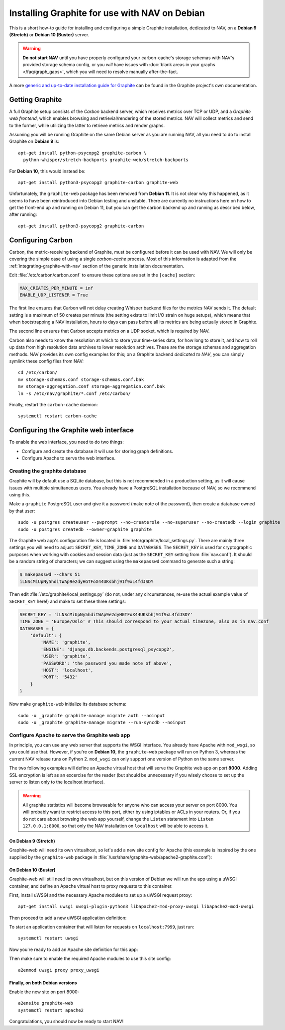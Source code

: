 ==============================================
Installing Graphite for use with NAV on Debian
==============================================

This is a short how-to guide for installing and configuring a simple Graphite
installation, dedicated to NAV, on a **Debian 9 (Stretch)** or **Debian 10
(Buster)** server.

.. warning:: **Do not start NAV** until you have properly configured your
             carbon-cache's storage schemas with NAV's provided storage schema
             config, or you *will* have issues with :doc:`blank areas in your
             graphs </faq/graph_gaps>`, which you will need to resolve
             manually after-the-fact.

A more `generic and up-to-date installation guide for Graphite
<https://graphite.readthedocs.io/en/latest/install.html>`_ can be found in the
Graphite project's own documentation.

Getting Graphite
================

A full Graphite setup consists of the *Carbon* backend server, which receives
metrics over TCP or UDP, and a *Graphite web frontend*, which enables browsing
and retrievial/rendering of the stored metrics. NAV will collect metrics and
send to the former, while utilizing the latter to retrieve metrics and render
graphs.

Assuming you will be running Graphite on the same Debian server as you are
running NAV, all you need to do to install Graphite on **Debian 9** is::

  apt-get install python-psycopg2 graphite-carbon \
    python-whisper/stretch-backports graphite-web/stretch-backports

For **Debian 10**, this would instead be::

  apt-get install python3-psycopg2 graphite-carbon graphite-web

Unfortunately, the ``graphite-web`` package has been removed from **Debian
11**. It is not clear why this happened, as it seems to have been reintroduced
into Debian testing and unstable. There are currently no instructions here on
how to get the front-end up and running on Debian 11, but you can get the
carbon backend up and running as described below, after running::

  apt-get install python3-psycopg2 graphite-carbon

Configuring Carbon
==================

Carbon, the metric-receiving backend of Graphite, must be configured before it
can be used with NAV. We will only be covering the simple case of using a
single *carbon-cache* process. Most of this information is adapted from the
:ref:`integrating-graphite-with-nav` section of the generic installation
documentation.

Edit :file:`/etc/carbon/carbon.conf` to ensure these options are set in the
``[cache]`` section:

.. code-block:: ini

   MAX_CREATES_PER_MINUTE = inf
   ENABLE_UDP_LISTENER = True

The first line ensures that Carbon will not delay creating Whisper backend
files for the metrics NAV sends it. The default setting is a maximum of 50
creates per minute (the setting exists to limit I/O strain on huge setups),
which means that when bootstrapping a NAV installation, hours to days can pass
before all its metrics are being actually stored in Graphite.

The second line ensures that Carbon accepts metrics on a UDP socket, which is
required by NAV.

Carbon also needs to know the resolution at which to store your time-series
data, for how long to store it, and how to roll up data from high resolution
data archives to lower resolution archives. These are the storage schemas and
aggregation methods. NAV provides its own config examples for this; on a
Graphite backend *dedicated to NAV*, you can simply symlink these config files
from NAV::

  cd /etc/carbon/
  mv storage-schemas.conf storage-schemas.conf.bak
  mv storage-aggregation.conf storage-aggregation.conf.bak
  ln -s /etc/nav/graphite/*.conf /etc/carbon/

Finally, restart the ``carbon-cache`` daemon::

  systemctl restart carbon-cache

Configuring the Graphite web interface
======================================

To enable the web interface, you need to do two things:

- Configure and create the database it will use for storing graph definitions.
- Configure Apache to serve the web interface.

Creating the graphite database
------------------------------

Graphite will by default use a SQLite database, but this is not recommended in
a production setting, as it will cause issues with multiple simultaneous
users. You already have a PostgreSQL installation because of NAV, so we
recommend using this.

Make a ``graphite`` PostgreSQL user and give it a password (make note of the
password), then create a database owned by that user::

  sudo -u postgres createuser --pwprompt --no-createrole --no-superuser --no-createdb --login graphite
  sudo -u postgres createdb --owner=graphite graphite

The Graphite web app's configuration file is located in
:file:`/etc/graphite/local_settings.py`. There are mainly three settings you
will need to adjust: ``SECRET_KEY``, ``TIME_ZONE`` and ``DATABASES``. The
``SECRET_KEY`` is used for cryptographic purposes when working with cookies and
session data (just as the ``SECRET_KEY`` setting from :file:`nav.conf`). It
should be a random string of characters; we can suggest using the
``makepasswd`` command to generate such a string:

.. code-block:: console

  $ makepasswd --chars 51
  iLNScMiUpNy5hditWAp9e2dyHGTFoX44UKsbhj91f9xL4fdJSDY

Then edit :file:`/etc/graphite/local_settings.py` (do not, under any
circumstances, re-use the actual example value of ``SECRET_KEY`` here!) and
make to set these three settings:

.. code-block:: python

   SECRET_KEY = 'iLNScMiUpNy5hditWAp9e2dyHGTFoX44UKsbhj91f9xL4fdJSDY'
   TIME_ZONE = 'Europe/Oslo' # This should correspond to your actual timezone, also as in nav.conf
   DATABASES = {
       'default': {
           'NAME': 'graphite',
           'ENGINE': 'django.db.backends.postgresql_psycopg2',
           'USER': 'graphite',
           'PASSWORD': 'the password you made note of above',
           'HOST': 'localhost',
           'PORT': '5432'
       }
   }


Now make ``graphite-web`` initialize its database schema::

  sudo -u _graphite graphite-manage migrate auth --noinput
  sudo -u _graphite graphite-manage migrate --run-syncdb --noinput

Configure Apache to serve the Graphite web app
----------------------------------------------

In principle, you can use any web server that supports the WSGI interface. You
already have Apache with ``mod_wsgi``, so you could use that. However, if
you're on **Debian 10**, the ``graphite-web`` package will run on Python 3,
whereas the current NAV release runs on Python 2. ``mod_wsgi`` can only support
one version of Python on the same server.

The two following examples will define an Apache virtual host that will serve
the Graphite web app on port **8000**. Adding SSL encryption is left as an
excercise for the reader (but should be unnecessary if you wisely choose to set
up the server to listen only to the localhost interface).

.. warning:: All graphite statistics will become browseable for anyone who can
             access your server on port 8000. You will probably want to
             restrict access to this port, either by using iptables or ACLs in
             your routers. Or, if you do not care about browsing the web app
             yourself, change the ``Listen`` statement into ``Listen
             127.0.0.1:8000``, so that only the NAV installation on
             ``localhost`` will be able to access it.


On Debian 9 (Stretch)
~~~~~~~~~~~~~~~~~~~~~

Graphite-web will need its own virtualhost, so let's add a new site config for
Apache (this example is inspired by the one supplied by the ``graphite-web``
package in :file:`/usr/share/graphite-web/apache2-graphite.conf`):

.. code-block:: apacheconf
   :caption: /etc/apache2/sites-available/graphite-web.conf

   Listen 8000
   <VirtualHost *:8000>

           WSGIDaemonProcess _graphite processes=1 threads=1 display-name='%{GROUP}' inactivity-timeout=120 user=_graphite group=_graphite
           WSGIProcessGroup _graphite
           WSGIImportScript /usr/share/graphite-web/graphite.wsgi process-group=_graphite application-group=%{GLOBAL}
           WSGIScriptAlias / /usr/share/graphite-web/graphite.wsgi

           Alias /content/ /usr/share/graphite-web/static/
           <Location "/content/">
                   SetHandler None
           </Location>

           ErrorLog ${APACHE_LOG_DIR}/graphite-web_error.log
           LogLevel warn
           CustomLog ${APACHE_LOG_DIR}/graphite-web_access.log combined

   </VirtualHost>


On Debian 10 (Buster)
~~~~~~~~~~~~~~~~~~~~~

Graphite-web will still need its own virtualhost, but on this version of Debian
we will run the app using a uWSGI container, and define an Apache virtual host
to proxy requests to this container.

First, install uWSGI and the necessary Apache modules to set up a uWSGI request
proxy::

  apt-get install uwsgi uwsgi-plugin-python3 libapache2-mod-proxy-uwsgi libapache2-mod-uwsgi

Then proceed to add a new uWSGI application definition:

.. code-block:: ini
   :caption: /etc/uwsgi/apps-enabled/graphite.ini

   [uwsgi]
   uid = _graphite
   gid = _graphite
   buffer-size = 32768
   chdir = /usr/share/graphite-web
   env = DJANGO_SETTINGS_MODULE=graphite.settings
   max-requests = 100
   module = graphite.wsgi:application
   plugins = python3
   processes = 5
   socket = 127.0.0.1:7999
   touch-reload = /usr/lib/python3/dist-packages/graphite/wsgi.py

To start an application container that will listen for requests on
``localhost:7999``, just run::

  systemctl restart uwsgi

Now you're ready to add an Apache site definition for this app:

.. code-block:: apacheconf
   :caption: /etc/apache2/sites-available/graphite-web.conf

   Listen 8000
   <VirtualHost *:8000>
	   Alias /static/ /usr/share/graphite-web/static/
	   <Location "/static/">
		   SetHandler None
		   Require all granted
	   </Location>
	   <Location "/">
		   Options FollowSymlinks Indexes
		   Require all granted
	   </Location>

	   ErrorLog ${APACHE_LOG_DIR}/graphite-web_error.log
	   LogLevel warn
	   CustomLog ${APACHE_LOG_DIR}/graphite-web_access.log combined

	   ProxyRequests Off
	   ProxyPreserveHost Off

	   # Let Apache serve static files
	   ProxyPass /static/ !
	   ProxyPassReverse /static/ !
	   # Give the rest to our uWSGI instance
	   ProxyPass / uwsgi://127.0.0.1:7999/
	   ProxyPassReverse / uwsgi://127.0.0.1:7999/

	   ProxyTimeout 300
   </VirtualHost>

Then make sure to enable the required Apache modules to use this site config::

  a2enmod uwsgi proxy proxy_uwsgi


Finally, on both Debian versions
~~~~~~~~~~~~~~~~~~~~~~~~~~~~~~~~

Enable the new site on port 8000::

  a2ensite graphite-web
  systemctl restart apache2


Congratulations, you should now be ready to start NAV!
